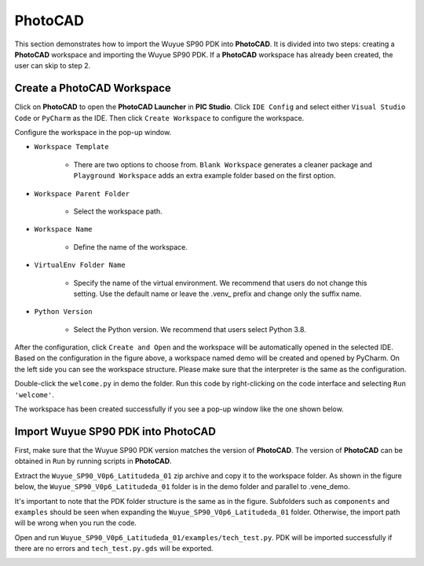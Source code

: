 PhotoCAD
=======================================

This section demonstrates how to import the Wuyue SP90 PDK into **PhotoCAD**. It is divided into two steps: creating a **PhotoCAD** workspace and importing the Wuyue SP90 PDK. If a **PhotoCAD** workspace has already been created, the user can skip to step 2.

Create a PhotoCAD Workspace
*******************************************

Click on **PhotoCAD** to open the **PhotoCAD Launcher** in **PIC Studio**. Click ``IDE Config`` and select either ``Visual Studio Code`` or ``PyCharm`` as the IDE. Then click ``Create Workspace`` to configure the workspace.


.. image:: ../images/PhotoCAD_1.png

Configure the workspace in the pop-up window.

* ``Workspace Template``

    * There are two options to choose from. ``Blank Workspace`` generates a cleaner package and ``Playground Workspace`` adds an extra example folder based on the first option.

* ``Workspace Parent Folder``

    * Select the workspace path.

* ``Workspace Name``

    * Define the name of the workspace.

* ``VirtualEnv Folder Name``

    * Specify the name of the virtual environment. We recommend that users do not change this setting. Use the default name or leave the .venv_ prefix and change only the suffix name.

* ``Python Version``

    * Select the Python version. We recommend that users select Python 3.8.

.. image:: ../images/PhotoCAD_2.png

After the configuration, click ``Create and Open`` and the workspace will be automatically opened in the selected IDE. Based on the configuration in the figure above, a workspace named demo will be created and opened by PyCharm. On the left side you can see the workspace structure. Please make sure that the interpreter is the same as the configuration.

.. image:: ../images/PhotoCAD_3.png

Double-click the ``welcome.py`` in demo the folder. Run this code by right-clicking on the code interface and selecting ``Run 'welcome'``.

.. image:: ../images/PhotoCAD_4.png

The workspace has been created successfully if you see a pop-up window like the one shown below.

.. image:: ../images/PhotoCAD_5.png


Import Wuyue SP90 PDK into PhotoCAD
*******************************************

First, make sure that the Wuyue SP90 PDK version matches the version of **PhotoCAD**. The version of **PhotoCAD** can be obtained in ``Run`` by running scripts in **PhotoCAD**.

Extract the ``Wuyue_SP90_V0p6_Latitudeda_01`` zip archive and copy it to the workspace folder. As shown in the figure below, the ``Wuyue_SP90_V0p6_Latitudeda_01`` folder is in the demo folder and parallel to .vene_demo.

.. image:: ../images/PhotoCAD_6.png

It's important to note that the PDK folder structure is the same as in the figure. Subfolders such as ``components`` and ``examples`` should be seen when expanding the ``Wuyue_SP90_V0p6_Latitudeda_01`` folder. Otherwise, the import path will be wrong when you run the code.

Open and run ``Wuyue_SP90_V0p6_Latitudeda_01/examples/tech_test.py``. PDK will be imported successfully if there are no errors and ``tech_test.py.gds`` will be exported.

.. image:: ../images/PhotoCAD_7.png




